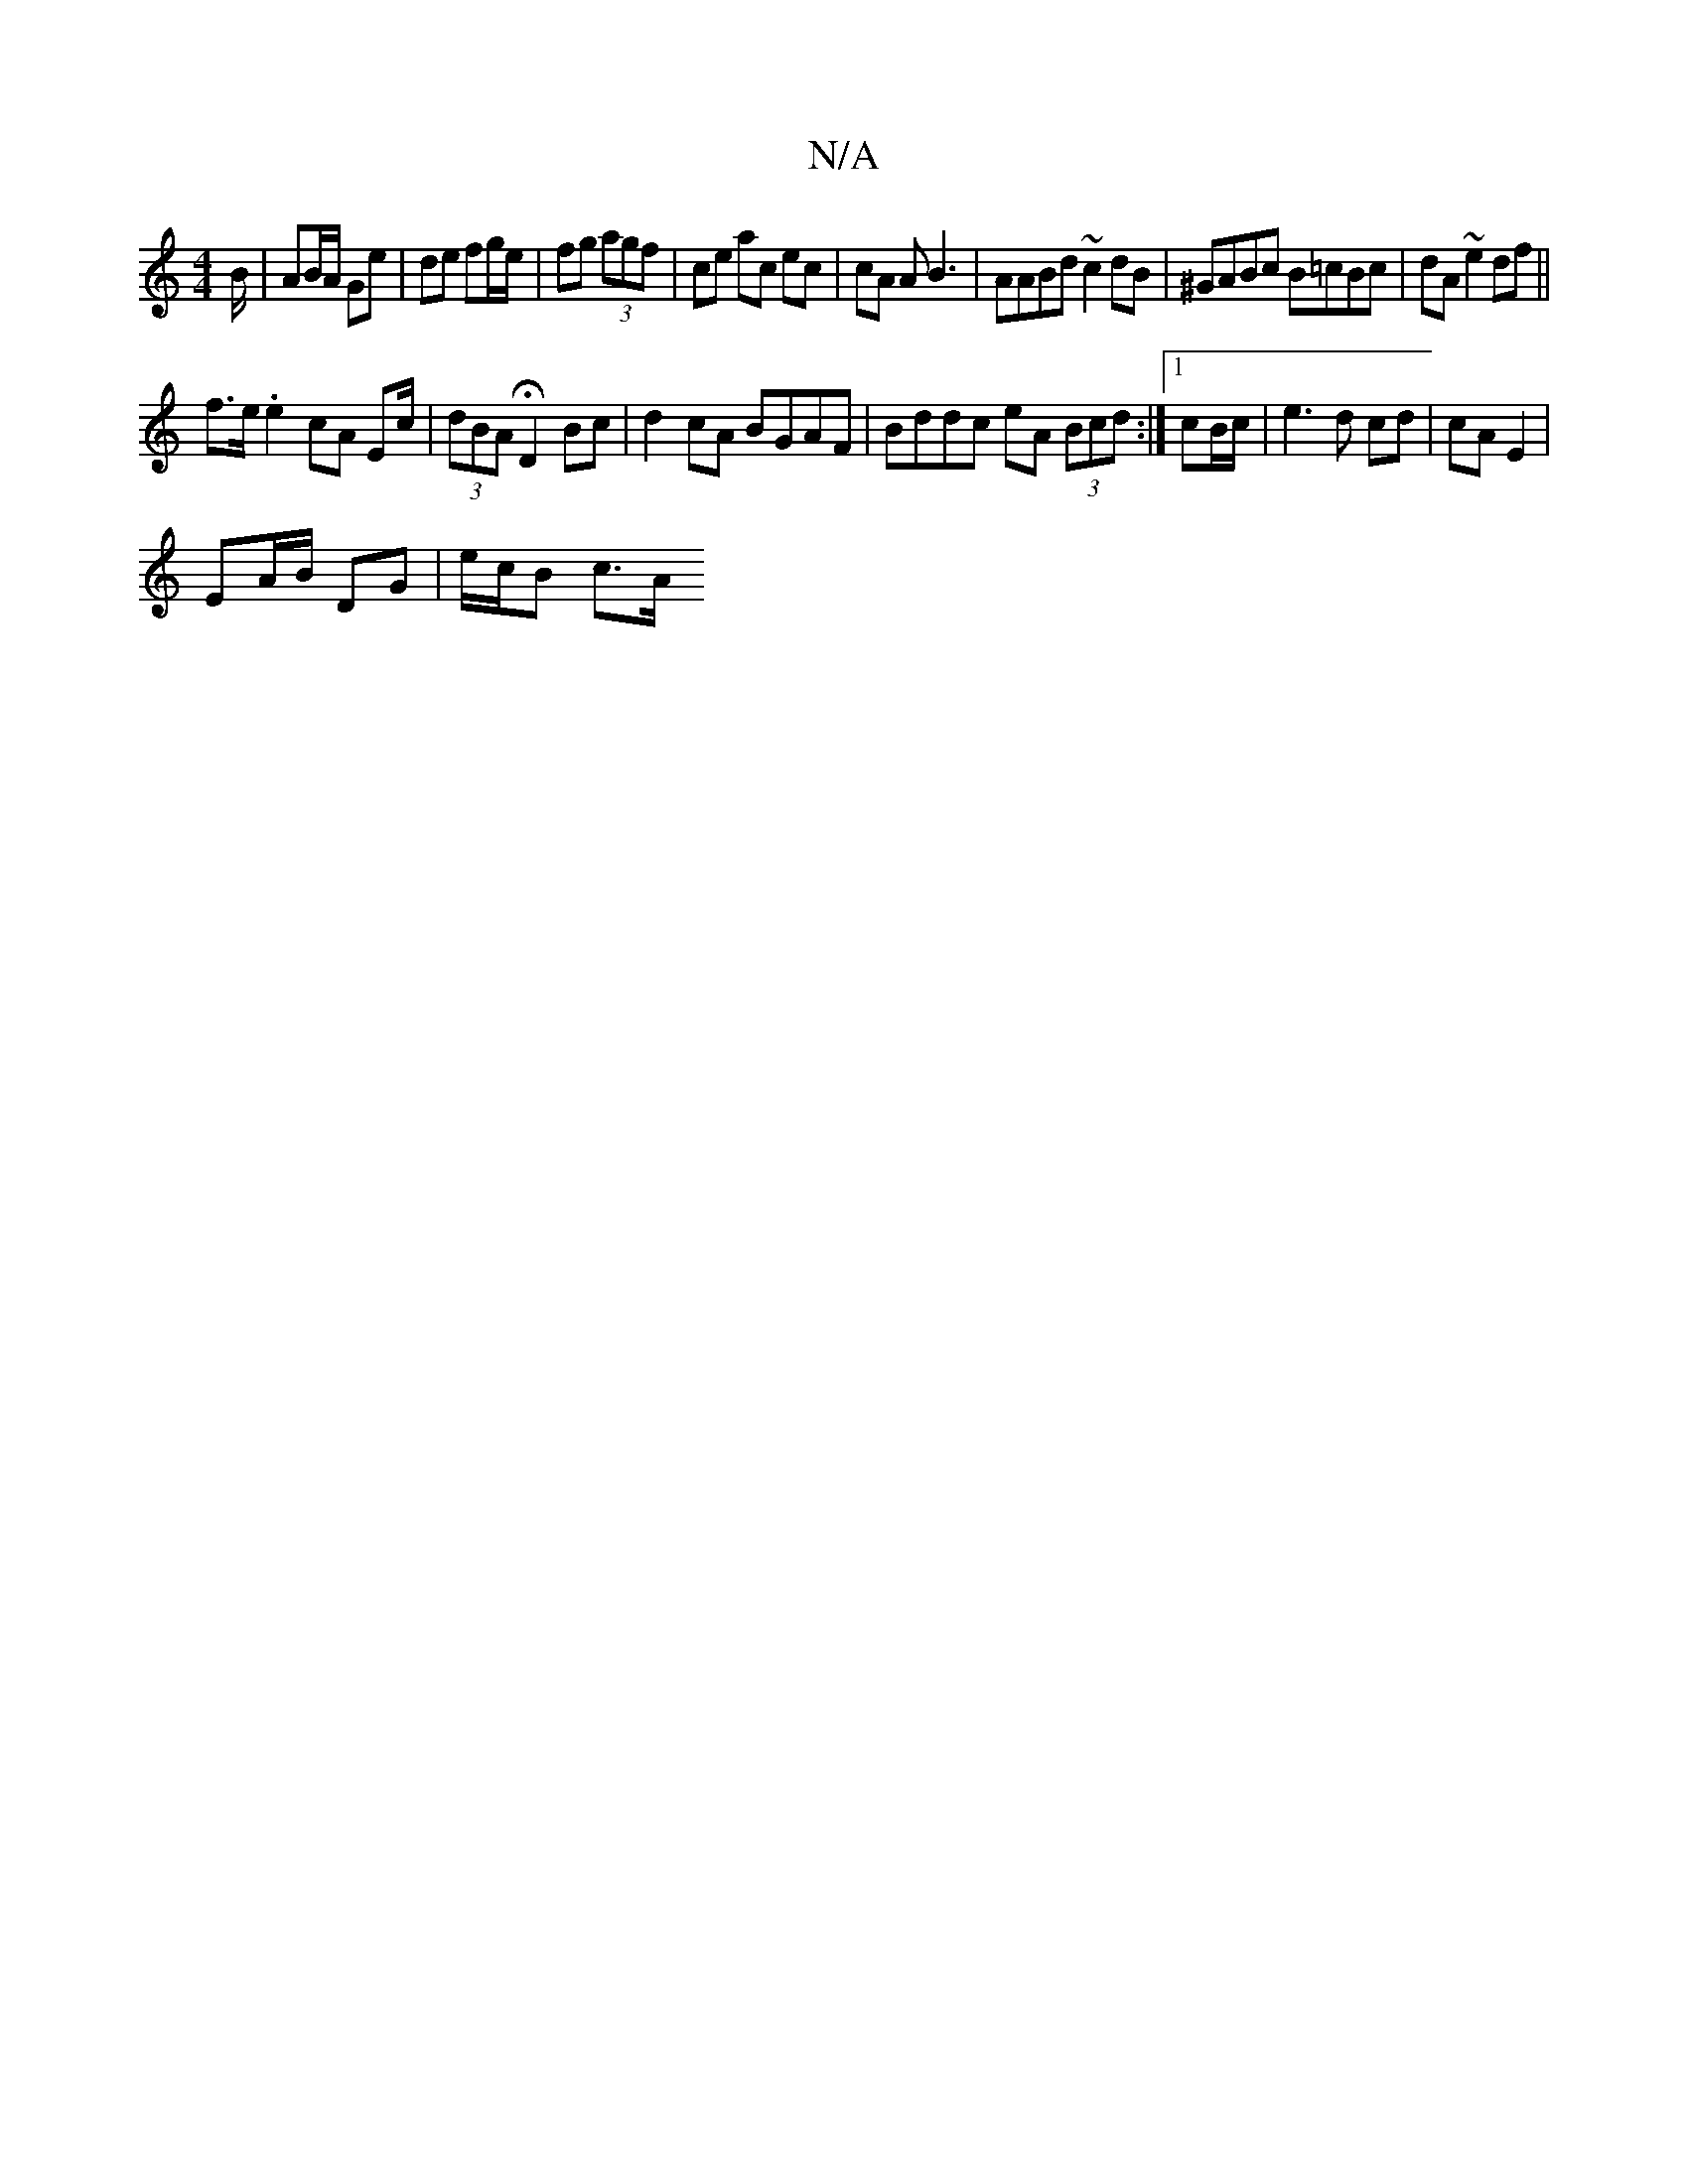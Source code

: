 X:1
T:N/A
M:4/4
R:N/A
K:Cmajor
B/ | AB/A/ Ge |de fg/e/ | fg (3agf | ce ac ec | cA A B3 | AABd ~c2 dB | ^GABc B=cBc| dA ~e2 df ||
f3/e/ .e2 cA Ec/|(3dBA HD2Bc|d2 cA BGAF|Bddc eA (3Bcd :|1 cB/c/ | e3d cd |cA E2 |
EA/B/ DG | e/c/B c>A